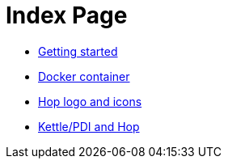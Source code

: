 ////
Licensed to the Apache Software Foundation (ASF) under one
or more contributor license agreements.  See the NOTICE file
distributed with this work for additional information
regarding copyright ownership.  The ASF licenses this file
to you under the Apache License, Version 2.0 (the
"License"); you may not use this file except in compliance
with the License.  You may obtain a copy of the License at
  http://www.apache.org/licenses/LICENSE-2.0
Unless required by applicable law or agreed to in writing,
software distributed under the License is distributed on an
"AS IS" BASIS, WITHOUT WARRANTIES OR CONDITIONS OF ANY
KIND, either express or implied.  See the License for the
specific language governing permissions and limitations
under the License.
////
= Index Page

* xref:getting-started.adoc[Getting started]
* xref:docker-container.adoc[Docker container]
* xref:hop-logo-and-icons.adoc[Hop logo and icons]
* xref:hop-vs-kettle/index.adoc[Kettle/PDI and Hop]

